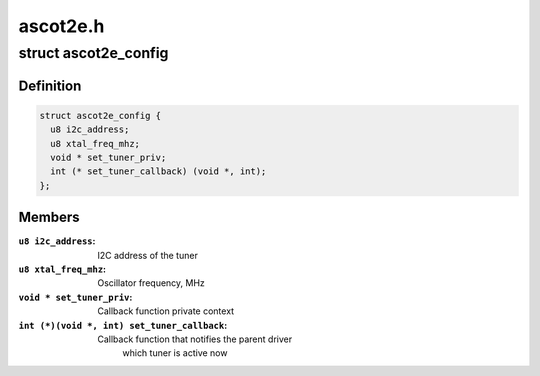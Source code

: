 .. -*- coding: utf-8; mode: rst -*-

=========
ascot2e.h
=========



.. _xref_struct_ascot2e_config:

struct ascot2e_config
=====================

.. c:type:: struct ascot2e_config

    the configuration of Ascot2E tuner driver



Definition
----------

.. code-block:: c

  struct ascot2e_config {
    u8 i2c_address;
    u8 xtal_freq_mhz;
    void * set_tuner_priv;
    int (* set_tuner_callback) (void *, int);
  };



Members
-------

:``u8 i2c_address``:
    I2C address of the tuner

:``u8 xtal_freq_mhz``:
    Oscillator frequency, MHz

:``void * set_tuner_priv``:
    Callback function private context

:``int (*)(void *, int) set_tuner_callback``:
    Callback function that notifies the parent driver
    			which tuner is active now



